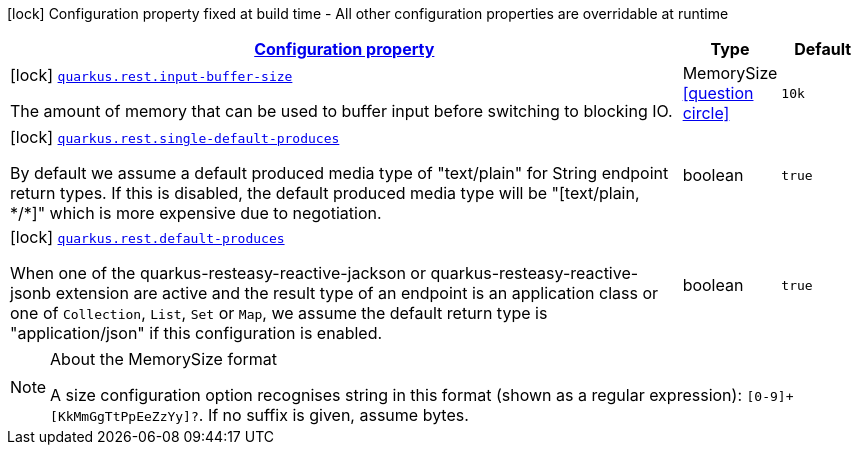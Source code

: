 [.configuration-legend]
icon:lock[title=Fixed at build time] Configuration property fixed at build time - All other configuration properties are overridable at runtime
[.configuration-reference.searchable, cols="80,.^10,.^10"]
|===

h|[[quarkus-resteasy-reactive_configuration]]link:#quarkus-resteasy-reactive_configuration[Configuration property]

h|Type
h|Default

a|icon:lock[title=Fixed at build time] [[quarkus-resteasy-reactive_quarkus.rest.input-buffer-size]]`link:#quarkus-resteasy-reactive_quarkus.rest.input-buffer-size[quarkus.rest.input-buffer-size]`

[.description]
--
The amount of memory that can be used to buffer input before switching to blocking IO.
--|MemorySize  link:#memory-size-note-anchor[icon:question-circle[], title=More information about the MemorySize format]
|`10k`


a|icon:lock[title=Fixed at build time] [[quarkus-resteasy-reactive_quarkus.rest.single-default-produces]]`link:#quarkus-resteasy-reactive_quarkus.rest.single-default-produces[quarkus.rest.single-default-produces]`

[.description]
--
By default we assume a default produced media type of "text/plain" for String endpoint return types. If this is disabled, the default produced media type will be "++[++text/plain, ++*++/++*]++" which is more expensive due to negotiation.
--|boolean 
|`true`


a|icon:lock[title=Fixed at build time] [[quarkus-resteasy-reactive_quarkus.rest.default-produces]]`link:#quarkus-resteasy-reactive_quarkus.rest.default-produces[quarkus.rest.default-produces]`

[.description]
--
When one of the quarkus-resteasy-reactive-jackson or quarkus-resteasy-reactive-jsonb extension are active and the result type of an endpoint is an application class or one of `Collection`, `List`, `Set` or `Map`, we assume the default return type is "application/json" if this configuration is enabled.
--|boolean 
|`true`

|===
[NOTE]
[[memory-size-note-anchor]]
.About the MemorySize format
====
A size configuration option recognises string in this format (shown as a regular expression): `[0-9]+[KkMmGgTtPpEeZzYy]?`.
If no suffix is given, assume bytes.
====
